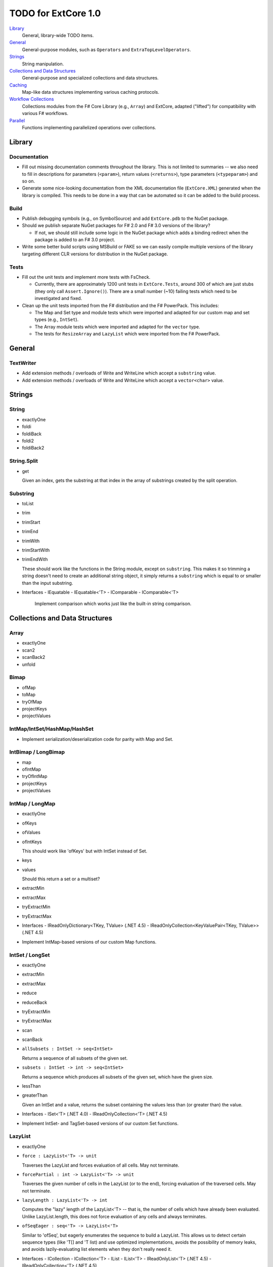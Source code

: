 TODO for ExtCore 1.0
####################

Library_
    General, library-wide TODO items.

General_
    General-purpose modules, such as ``Operators`` and ``ExtraTopLevelOperators``.

Strings_
    String manipulation.
    
`Collections and Data Structures`_
    General-purpose and specialized collections and data structures.

Caching_
    Map-like data structures implementing various caching protocols.

`Workflow Collections`_
    Collections modules from the F# Core Library (e.g., ``Array``) and ExtCore,
    adapted ("lifted") for compatibility with various F# workflows.

Parallel_
    Functions implementing parallelized operations over collections.


Library
=======

Documentation
-------------
- Fill out missing documentation comments throughout the library. This is not limited to summaries --
  we also need to fill in descriptions for parameters (``<param>``), return values (``<returns>``),
  type parameters (``<typeparam>``) and so on.

- Generate some nice-looking documentation from the XML documentation file (``ExtCore.XML``) generated
  when the library is compiled. This needs to be done in a way that can be automated so it can be
  added to the build process.


Build
-----
- Publish debugging symbols (e.g., on SymbolSource) and add ``ExtCore.pdb`` to the NuGet package.
- Should we publish separate NuGet packages for F# 2.0 and F# 3.0 versions of the library?

  - If not, we should still include some logic in the NuGet package which adds a binding redirect
    when the package is added to an F# 3.0 project.

- Write some better build scripts using MSBuild or FAKE so we can easily compile multiple
  versions of the library targeting different CLR versions for distribution in the NuGet package.


Tests
-----
- Fill out the unit tests and implement more tests with FsCheck.

  - Currently, there are approximately 1200 unit tests in ``ExtCore.Tests``, around 300 of which
    are just stubs (they only call ``Assert.Ignore()``). There are a small number (~10) failing
    tests which need to be investigated and fixed.

- Clean up the unit tests imported from the F# distribution and the F# PowerPack. This includes:

  - The Map and Set type and module tests which were imported and adapted for our custom
    map and set types (e.g., ``IntSet``).
  - The Array module tests which were imported and adapted for the ``vector`` type.
  - The tests for ``ResizeArray`` and ``LazyList`` which were imported from the F# PowerPack.


General
=======

TextWriter
----------
- Add extension methods / overloads of Write and WriteLine which accept a ``substring`` value.
- Add extension methods / overloads of Write and WriteLine which accept a ``vector<char>`` value.


Strings
=======

String
------
- exactlyOne
- foldi
- foldiBack
- foldi2
- foldiBack2


String.Split
------------
- get

  Given an index, gets the substring at that index in the array of substrings created by the split operation.


Substring
---------
- toList
- trim
- trimStart
- trimEnd
- trimWith
- trimStartWith
- trimEndWith

  These should work like the functions in the String module, except on ``substring``.
  This makes it so trimming a string doesn't need to create an additional string object,
  it simply returns a ``substring`` which is equal to or smaller than the input substring.

- Interfaces
  - IEquatable
  - IEquatable<'T>
  - IComparable
  - IComparable<'T>

    Implement comparison which works just like the built-in string comparison.


Collections and Data Structures
===============================

Array
-----
- exactlyOne
- scan2
- scanBack2
- unfold


Bimap
-----
- ofMap
- toMap
- tryOfMap
- projectKeys
- projectValues


IntMap/IntSet/HashMap/HashSet
-----------------------------
- Implement serialization/deserialization code for parity with Map and Set.


IntBimap / LongBimap
--------------------
- map
- ofIntMap
- tryOfIntMap
- projectKeys
- projectValues


IntMap / LongMap
----------------
- exactlyOne
- ofKeys
- ofValues
- ofIntKeys

  This should work like 'ofKeys' but with IntSet instead of Set.

- keys
- values

  Should this return a set or a multiset?

- extractMin
- extractMax
- tryExtractMin
- tryExtractMax

- Interfaces
  - IReadOnlyDictionary<TKey, TValue> (.NET 4.5)
  - IReadOnlyCollection<KeyValuePair<TKey, TValue>> (.NET 4.5)

- Implement IntMap-based versions of our custom Map functions.


IntSet / LongSet
----------------
- exactlyOne
- extractMin
- extractMax
- reduce
- reduceBack
- tryExtractMin
- tryExtractMax
- scan
- scanBack
- ``allSubsets : IntSet -> seq<IntSet>``

  Returns a sequence of all subsets of the given set.

- ``subsets : IntSet -> int -> seq<IntSet>``

  Returns a sequence which produces all subsets of the given set, which have the given size.

- lessThan
- greaterThan

  Given an IntSet and a value, returns the subset containing the values less than (or greater than) the value.

- Interfaces
  - ISet<'T> (.NET 4.0)
  - IReadOnlyCollection<'T> (.NET 4.5)

- Implement IntSet- and TagSet-based versions of our custom Set functions.


LazyList
--------
- exactlyOne
- ``force : LazyList<'T> -> unit``

  Traverses the LazyList and forces evaluation of all cells. May not terminate.

- ``forcePartial : int -> LazyList<'T> -> unit``

  Traverses the given number of cells in the LazyList (or to the end), forcing evaluation
  of the traversed cells. May not terminate.

- ``lazyLength : LazyList<'T> -> int``

  Computes the "lazy" length of the LazyList<'T> -- that is, the number of cells which have
  already been evaluated. Unlike LazyList.length, this does not force evaluation of any cells
  and always terminates.

- ``ofSeqEager : seq<'T> -> LazyList<'T>``

  Similar to 'ofSeq', but eagerly enumerates the sequence to build a LazyList.
  This allows us to detect certain sequence types (like 'T[] and 'T list) and use optimized
  implementations, avoids the possibility of memory leaks, and avoids lazily-evaluating
  list elements when they don't really need it.

- Interfaces
  - ICollection
  - ICollection<'T>
  - IList
  - IList<'T>
  - IReadOnlyList<'T> (.NET 4.5)
  - IReadOnlyCollection<'T> (.NET 4.5)

- Implement a DebuggerTypeProxy? If so, we need to figure out how to do this in a safe way.


List
----
- exactlyOne
- ``insert : (index : int) -> (value : 'T) -> (list : 'T list) : 'T list``

  Creates a new list by inserting the value at a given index in a list.

- ``update : (index : int) -> (value : 'T) -> (list : 'T list) : 'T list``

  Creates a new list by setting the element at the specified index to a given value.

- ``splice : (index : int) -> (list1 : 'T list) -> (list2 : 'T list) : 'T list``

  Creates a new list by "splicing" the second list into the first at the given index.

- ``distinct : (list : 'T list) : 'T list (where 'T : equality)``

  Returns a new list created by keeping only the first (earliest) instance of each element.


Map
---
- exactlyOne
- mapi
- mapiBack
- foldi
- foldiBack
- ``scan (folder : 'State -> 'T -> 'State) (state : 'State) (map : Map<'Key, 'T>) : Map<'Key, 'State>``
- ``scanBack``

  Like Map.fold/Map.foldBack, but returns a new map which holds the intermediate result after processing each key/value pair.

- ``findOrAdd (generator : 'Key -> 'T) (key : 'Key) (map : Map<'Key, 'T>) : 'T * Map<'Key, 'T>``

  Retrieves the value associated with the specified key in the map; if the key does not exist in the map,
  the key is applied to the generator function to create a value, which is then stored in the map.
  The retrieved/created value is returned along with the (possibly) updated map.

- ``tryFindOrAdd (generator : 'Key -> 'T option) (key : 'Key) (map : Map<'Key, 'T>) : 'T option * Map<'Key, 'T>``
- ``extract (key : 'Key) (map : Map<'Key, 'T>) : 'T * Map<'Key, 'T>``
- ``tryExtract (key : 'Key) (map : Map<'Key, 'T>) : 'T option * Map<'Key, 'T>``
- ``findAndUpdate (generator : 'Key -> 'T -> 'T) (key : 'Key) (map : Map<'Key, 'T>) : 'T * Map<'Key, 'T>``

  Retrieves the value associated with the specified key in the map; if the key does not exist in the map,
  KeyNotFoundException is raised. The key and original value are applied to the generator function to
  produce a new value which is stored in the map. (OPTIMIZATION: Only update the map if the generated value
  is different than the original value.)
  The retrieved value is returned along with the (possibly) updated map.

- ``addOrUpdate (generator : 'Key -> 'T option -> 'T) (key : 'Key) (map : Map<'Key, 'T>) : Map<'Key, 'T>``
- ``maxKey : (map : Map<'Key, 'T>) : 'Key``
- ``minKey : (map : Map<'Key, 'T>) : 'Key``

  The minimum/maximum key value in the map.

- ``maxKeyBy (projection : 'Key -> 'T -> 'U) (map : Map<'Key, 'T>) : 'Key (where 'U : comparison)``
- ``minKeyBy (projection : 'Key -> 'T -> 'U) (map : Map<'Key, 'T>) : 'Key (where 'U : comparison)``

  The minimum/maximum key value in the map, compared using the given function.

- findKeyBack
- pickBack
- tryPickBack
- tryFindKeyBack

  Just like the built-in functions (e.g., findKey, pick) except they traverse "backwards" over the map,
  i.e., from greatest to least key value. This is useful when the map could contain multiple matching
  key/value pairs and we want to choose the one with the greatest key value.


Queue
-----
- exactlyOne
- ofList
- ofArray
- ofSeq
- toSeq
- peek

- Interfaces
  - IEnumerable
  - IEnumerable<'T>
  - ICollection
  - ICollection<'T>
  - IList
  - IList<'T>
  - IReadOnlyList<'T> (.NET 4.5)

- Implement a DebuggerTypeProxy


ResizeArray
-----------
- exactlyOne
- ofVector
- toVector


Seq
---
- fold2
- Seq.choosei
- Seq.segment

  Groups elements of a sequence together "longitudinally" -- i.e., it works
  in a streaming fashion, rather than Seq.groupBy which needs to see the
  entire stream before returning. Alternatively, this can be thought of
  as a generalized form of Seq.windowed.

- Seq.sample

  Takes a positive integer and a sequence.
  Returns a sequence containing every n-th element of the input sequence.


Set
---
- ``exactlyOne``
- ``scan : folder:('State -> 'T -> 'State) -> state:'State -> set:Set<'T> -> Set<'State>``
- ``scanBack``
- ``allSubsets : Set<'T> -> seq<Set<'T>>``

  Returns a sequence of all subsets of the given set.

- ``subsets : Set<'T> -> int -> seq<Set<'T>>``

  Returns a sequence which produces all subsets of the given set, which have the given size.

- ``lessThan``
- ``greaterThan``

  Given a Set and a value, returns the subset containing the values less than (or greater than) the value.

- ``findBack``
- ``pickBack``
- ``tryFindBack``
- ``tryPickBack``

  Just like the built-in functions (e.g., findKey, pick) except they traverse "backwards" over the set,
  i.e., from greatest to least value. This is useful when the set could contain multiple matching
  values and we want to choose the greatest one.

- Define a type extension for ``Set<'T>`` which provides the xor ``(^^^)`` operator,
  via the ``Set.symmetricDifference`` function.


TagBimap
--------
- map
- ofTagMap
- tryOfTagMap
- projectKeys
- projectValues


Vector
------
- exactlyOne
- findBack
- pickBack
- tryFindBack
- tryPickBack

  Just like the built-in functions (e.g., findKey, pick) except they traverse "backwards" over the vector,
  i.e., from highest to lowest index. This is useful when the vector could contain multiple matching
  values and we want to choose the one with the greatest index.

- Interfaces
  - IEquatable
  - IEquatable<'T>
  - IComparable
  - IComparable<'T>
  - ICollection
  - ICollection<'T>
  - IList
  - IList<'T>
  - ICloneable
  - IStructuralComparable
  - IStructuralEquatable


Caching
=======

LruCache
--------
- findKey
- tryFindKey

  These should work like the functions in the Map module.

- findKeyBack
- pickBack
- tryPickBack
- tryFindKeyBack

  Just like the built-in functions (e.g., findKey, pick) except they traverse "backwards" over the cache,
  i.e., from newest (most-recently-used) to oldest (least-recently-used) key value. This is useful when the
  cache could contain multiple matching key/value pairs and we want to choose the one with the newest key value.

- Import the MapType and MapModule tests from the F# distribution and adapt them for LruCache.
- Implement a comparison method similar to how LruCache.Equals is implemented.


Workflow Collections
====================

State.Array
-----------
- mapReduce


State.List
----------
- foldi
- foldBack
- foldiBack


Parallel
========
Implement parallel versions of functions similar to those in the "top-level" module
(e.g., ``Array``, ``List``), based on the TPL and/or PLINQ. These will complement the
modules which ship within the F# Core Library, providing additional functionality.

Array.Parallel
--------------
*TODO*


IntMap.Parallel
---------------
*TODO*


IntSet.Parallel
---------------
*TODO*


List.Parallel
-------------
*TODO*


Map.Parallel
------------
*TODO*


Seq.Parallel
------------
*TODO*


Set.Parallel
------------
*TODO*


Vector.Parallel
---------------
*TODO*
